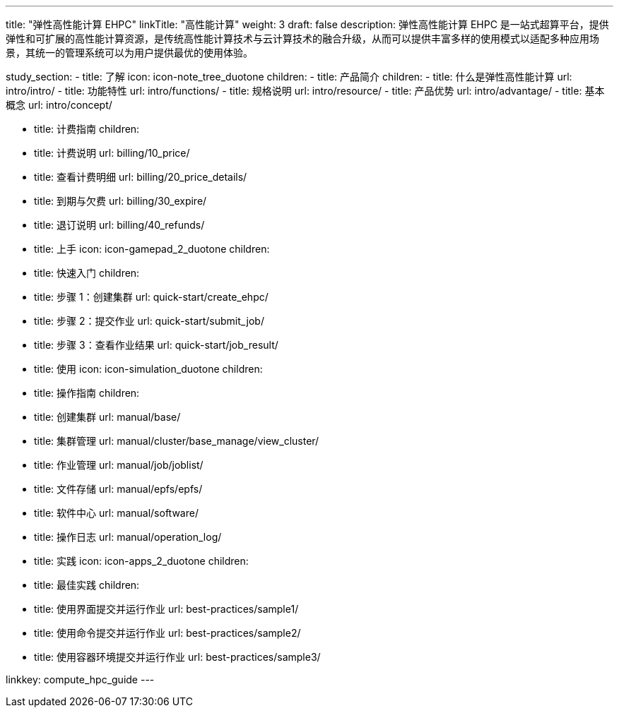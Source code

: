 ---
title: "弹性高性能计算 EHPC"
linkTitle: "高性能计算"
weight: 3
draft: false
description: 弹性高性能计算 EHPC 是一站式超算平台，提供弹性和可扩展的高性能计算资源，是传统高性能计算技术与云计算技术的融合升级，从而可以提供丰富多样的使用模式以适配多种应用场景，其统一的管理系统可以为用户提供最优的使用体验。

study_section:
  - title: 了解
    icon: icon-note_tree_duotone
    children:
      - title: 产品简介
        children:
          - title: 什么是弹性高性能计算
            url: intro/intro/
          - title: 功能特性
            url: intro/functions/
          - title: 规格说明
            url: intro/resource/
          - title: 产品优势
            url: intro/advantage/
          - title: 基本概念
            url: intro/concept/

      - title: 计费指南
        children:
          - title: 计费说明
            url: billing/10_price/
          - title: 查看计费明细
            url: billing/20_price_details/
          - title: 到期与欠费
            url: billing/30_expire/
          - title: 退订说明
            url: billing/40_refunds/

  - title: 上手
    icon: icon-gamepad_2_duotone
    children:
      - title: 快速入门
        children:
          - title: 步骤 1：创建集群
            url: quick-start/create_ehpc/
          - title: 步骤 2：提交作业
            url: quick-start/submit_job/
          - title: 步骤 3：查看作业结果
            url: quick-start/job_result/
            
  - title: 使用
    icon: icon-simulation_duotone
    children:
      - title: 操作指南
        children:
          - title: 创建集群
            url: manual/base/
          - title: 集群管理
            url: manual/cluster/base_manage/view_cluster/
          - title: 作业管理
            url: manual/job/joblist/
          - title: 文件存储
            url: manual/epfs/epfs/
          - title: 软件中心
            url: manual/software/
          - title: 操作日志
            url: manual/operation_log/
          
     
  - title: 实践
    icon: icon-apps_2_duotone
    children:
      - title: 最佳实践
        children:
          - title: 使用界面提交并运行作业
            url: best-practices/sample1/
          - title: 使用命令提交并运行作业
            url: best-practices/sample2/
          - title: 使用容器环境提交并运行作业
            url: best-practices/sample3/

linkkey: compute_hpc_guide
---
